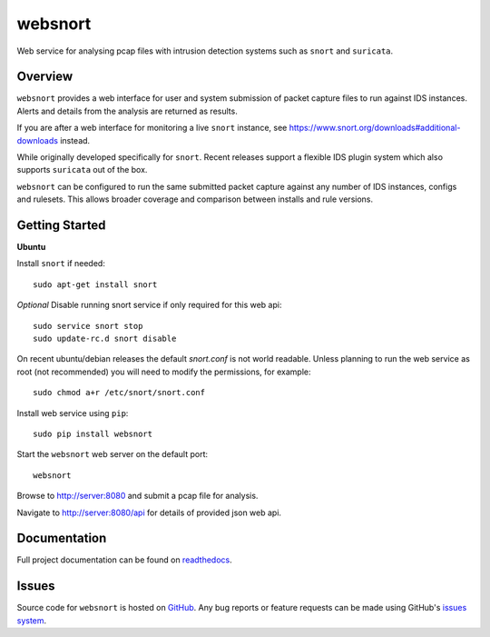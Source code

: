 websnort
========

Web service for analysing pcap files with intrusion detection systems such as
``snort`` and ``suricata``.

|build_status| |pypi_version|

Overview
--------

``websnort`` provides a web interface for user and system submission of packet
capture files to run against IDS instances.  Alerts and details from the analysis
are returned as results.

If you are after a web interface for monitoring a live ``snort`` instance,
see https://www.snort.org/downloads#additional-downloads instead.

While originally developed specifically for ``snort``.  Recent releases support
a flexible IDS plugin system which also supports ``suricata`` out of the box.

``websnort`` can be configured to run the same submitted packet capture
against any number of IDS instances, configs and rulesets.  This allows broader
coverage and comparison between installs and rule versions.

Getting Started
---------------

**Ubuntu**

Install ``snort`` if needed: ::

    sudo apt-get install snort
    
*Optional* Disable running snort service if only required for this web api: ::

    sudo service snort stop
    sudo update-rc.d snort disable

On recent ubuntu/debian releases the default *snort.conf* is not world readable.  Unless 
planning to run the web service as root (not recommended) you will need to modify the
permissions, for example: ::

	sudo chmod a+r /etc/snort/snort.conf

Install web service using ``pip``: ::

	sudo pip install websnort

Start the ``websnort`` web server on the default port: ::

	websnort

Browse to http://server:8080 and submit a pcap file for analysis.

Navigate to http://server:8080/api for details of provided json web api.

Documentation
-------------

Full project documentation can be found on `readthedocs`_.

Issues
------

Source code for ``websnort`` is hosted on `GitHub`_. Any bug reports or feature
requests can be made using GitHub's `issues system`_.

.. _GitHub: https://github.com/shendo/websnort
.. _issues system: https://github.com/shendo/websnort/issues
.. _readthedocs: https://websnort.readthedocs.org

.. |build_status| image:: https://secure.travis-ci.org/shendo/websnort.png?branch=master
   :target: https://travis-ci.org/shendo/websnort
   :alt: Current build status

.. |pypi_version| image:: https://pypip.in/v/websnort/badge.png
   :target: https://pypi.python.org/pypi/websnort
   :alt: Latest PyPI version
